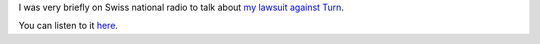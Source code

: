 .. title: On Swiss radio to talk about Turn lawsuit
.. slug: on-swiss-radio-to-talk-about-turn-lawsuit
.. date: 2016-04-01 15:08:01 UTC+02:00
.. tags: privacy, safeharbor
.. link: 
.. description: 
.. type: text
.. author: Paul-Olivier Dehaye

I was very briefly on Swiss national radio to talk about `my lawsuit against Turn <https://medium.com/@pdehaye/how-i-peeked-at-the-personal-data-a-billion-dollar-company-holds-about-me-61a446642cd9#.b1x3klpz9>`_.

You can listen to it `here <http://www.rts.ch/audio/la-1ere/programmes/on-en-parle/7563193-obtenir-ses-donnees-detenues-par-un-geant-du-web-c-est-possible-25-03-2016.html>`_.
 
